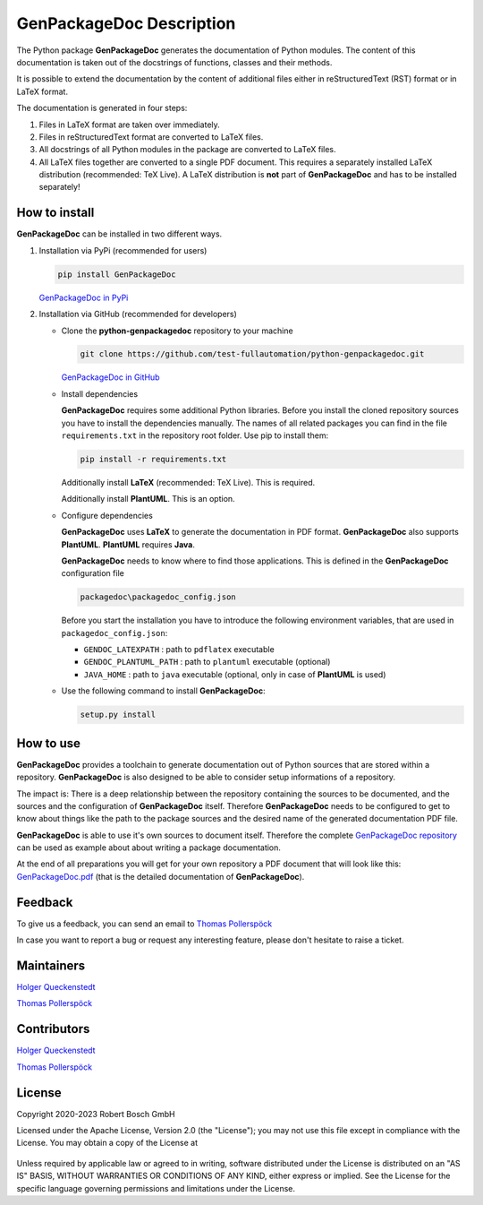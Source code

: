 .. Copyright 2020-2023 Robert Bosch GmbH

.. Licensed under the Apache License, Version 2.0 (the "License");
   you may not use this file except in compliance with the License.
   You may obtain a copy of the License at

.. http://www.apache.org/licenses/LICENSE-2.0

.. Unless required by applicable law or agreed to in writing, software
   distributed under the License is distributed on an "AS IS" BASIS,
   WITHOUT WARRANTIES OR CONDITIONS OF ANY KIND, either express or implied.
   See the License for the specific language governing permissions and
   limitations under the License.

GenPackageDoc Description
=========================

The Python package **GenPackageDoc** generates the documentation of Python modules. The content of this documentation is taken out of the docstrings of
functions, classes and their methods.

It is possible to extend the documentation by the content of additional files either in reStructuredText (RST) format or in LaTeX format.

The documentation is generated in four steps:

1. Files in LaTeX format are taken over immediately.
2. Files in reStructuredText format are converted to LaTeX files.
3. All docstrings of all Python modules in the package are converted to LaTeX files.
4. All LaTeX files together are converted to a single PDF document. This requires a separately installed LaTeX distribution (recommended: TeX Live).
   A LaTeX distribution is **not** part of **GenPackageDoc** and has to be installed separately!

How to install
--------------

**GenPackageDoc** can be installed in two different ways.

1. Installation via PyPi (recommended for users)

   .. code::

      pip install GenPackageDoc

   `GenPackageDoc in PyPi <https://pypi.org/project/GenPackageDoc/>`_

2. Installation via GitHub (recommended for developers)

   * Clone the **python-genpackagedoc** repository to your machine

     .. code::

        git clone https://github.com/test-fullautomation/python-genpackagedoc.git

     `GenPackageDoc in GitHub <https://github.com/test-fullautomation/python-genpackagedoc>`_

   * Install dependencies

     **GenPackageDoc** requires some additional Python libraries. Before you install the cloned repository sources
     you have to install the dependencies manually. The names of all related packages you can find in the file ``requirements.txt``
     in the repository root folder. Use pip to install them:

     .. code::

        pip install -r requirements.txt

     Additionally install **LaTeX** (recommended: TeX Live). This is required.

     Additionally install **PlantUML**. This is an option.

   * Configure dependencies

     **GenPackageDoc** uses **LaTeX** to generate the documentation in PDF format. **GenPackageDoc** also supports **PlantUML**.
     **PlantUML** requires **Java**.

     **GenPackageDoc** needs to know where to find those applications. This is defined in the **GenPackageDoc** configuration file

     .. code::

        packagedoc\packagedoc_config.json

     Before you start the installation you have to introduce the following environment variables, that are used in ``packagedoc_config.json``:

     - ``GENDOC_LATEXPATH`` : path to ``pdflatex`` executable
     - ``GENDOC_PLANTUML_PATH`` : path to ``plantuml`` executable (optional)
     - ``JAVA_HOME`` : path to ``java`` executable (optional, only in case of **PlantUML** is used)

   * Use the following command to install **GenPackageDoc**:

     .. code::

        setup.py install

How to use
----------

**GenPackageDoc** provides a toolchain to generate documentation out of Python sources that are stored within a repository.
**GenPackageDoc** is also designed to be able to consider setup informations of a repository.

The impact is: There is a deep relationship between the repository containing the sources to be documented, and the sources and the configuration
of **GenPackageDoc** itself. Therefore **GenPackageDoc** needs to be configured to get to know about things like the path to the package sources
and the desired name of the generated documentation PDF file.

**GenPackageDoc** is able to use it's own sources to document itself. Therefore the complete
`GenPackageDoc repository <https://github.com/test-fullautomation/python-genpackagedoc>`_ can be used as example about about writing a package documentation.

At the end of all preparations you will get for your own repository a PDF document that will look like this:
`GenPackageDoc.pdf <https://github.com/test-fullautomation/python-genpackagedoc/blob/develop/GenPackageDoc/GenPackageDoc.pdf>`_
(that is the detailed documentation of **GenPackageDoc**).

Feedback
--------

To give us a feedback, you can send an email to `Thomas Pollerspöck <mailto:Thomas.Pollerspoeck@de.bosch.com>`_

In case you want to report a bug or request any interesting feature, please don't hesitate to raise a ticket.

Maintainers
-----------

`Holger Queckenstedt <mailto:Holger.Queckenstedt@de.bosch.com>`_

`Thomas Pollerspöck <mailto:Thomas.Pollerspoeck@de.bosch.com>`_

Contributors
------------

`Holger Queckenstedt <mailto:Holger.Queckenstedt@de.bosch.com>`_

`Thomas Pollerspöck <mailto:Thomas.Pollerspoeck@de.bosch.com>`_

License
-------

Copyright 2020-2023 Robert Bosch GmbH

Licensed under the Apache License, Version 2.0 (the "License");
you may not use this file except in compliance with the License.
You may obtain a copy of the License at

    |License: Apache v2|

Unless required by applicable law or agreed to in writing, software
distributed under the License is distributed on an "AS IS" BASIS,
WITHOUT WARRANTIES OR CONDITIONS OF ANY KIND, either express or implied.
See the License for the specific language governing permissions and
limitations under the License.


.. |License: Apache v2| image:: https://img.shields.io/pypi/l/robotframework.svg
   :target: http://www.apache.org/licenses/LICENSE-2.0.html

